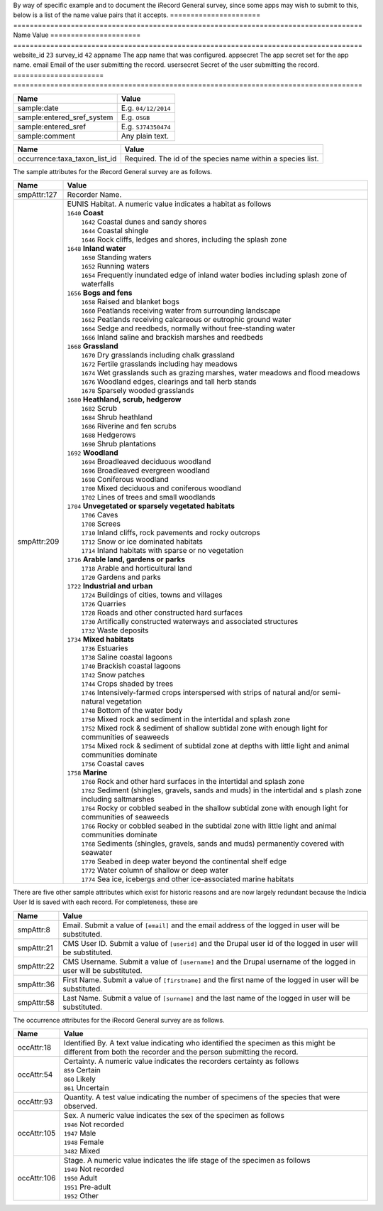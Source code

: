 By way of specific example and to document the iRecord General survey, since some apps may wish to submit to this,
below is a list of the name value pairs that it accepts.
======================  =====================================================================================
Name                    Value
======================  =====================================================================================
website_id              ``23``
survey_id               ``42``
appname                 The app name that was configured.
appsecret               The app secret set for the app name.
email                   Email of the user submitting the record.
usersecret              Secret of the user submitting the record.
======================  =====================================================================================

==========================  =================================================================================
Name                        Value
==========================  =================================================================================
sample:date                 E.g. ``04/12/2014``
sample:entered_sref_system  E.g. ``OSGB`` 
sample:entered_sref         E.g. ``SJ74350474``
sample:comment              Any plain text.
==========================  =================================================================================

=============================  ==============================================================================
Name                           Value
=============================  ==============================================================================
occurrence:taxa_taxon_list_id  Required. The id of the species name within a species list.
=============================  ==============================================================================

The sample attributes for the iRecord General survey are as follows.

======================  =====================================================================================
Name                    Value
======================  =====================================================================================
smpAttr:127             Recorder Name.
smpAttr:209             | EUNIS Habitat. A numeric value indicates a habitat as follows
                        | ``1640`` **Coast**
                        |   ``1642`` Coastal dunes and sandy shores
                        |   ``1644`` Coastal shingle
                        |   ``1646`` Rock cliffs, ledges and shores, including the splash zone
                        | ``1648`` **Inland water**
                        |   ``1650`` Standing waters
                        |   ``1652`` Running waters
                        |   ``1654`` Frequently inundated edge of inland water bodies including splash zone of waterfalls
                        | ``1656`` **Bogs and fens**
                        |   ``1658`` Raised and blanket bogs
                        |   ``1660`` Peatlands receiving water from surrounding landscape
                        |   ``1662`` Peatlands receiving calcareous or eutrophic ground water
                        |   ``1664`` Sedge and reedbeds, normally without free-standing water
                        |   ``1666`` Inland saline and brackish marshes and reedbeds
                        | ``1668`` **Grassland**
                        |   ``1670`` Dry grasslands including chalk grassland
                        |   ``1672`` Fertile grasslands including hay meadows
                        |   ``1674`` Wet grasslands such as grazing marshes, water meadows and flood meadows
                        |   ``1676`` Woodland edges, clearings and tall herb stands
                        |   ``1678`` Sparsely wooded grasslands
                        | ``1680`` **Heathland, scrub, hedgerow**
                        |   ``1682`` Scrub
                        |   ``1684`` Shrub heathland
                        |   ``1686`` Riverine and fen scrubs
                        |   ``1688`` Hedgerows
                        |   ``1690`` Shrub plantations
                        | ``1692`` **Woodland**
                        |   ``1694`` Broadleaved deciduous woodland
                        |   ``1696`` Broadleaved evergreen woodland
                        |   ``1698`` Coniferous woodland
                        |   ``1700`` Mixed deciduous and coniferous woodland
                        |   ``1702`` Lines of trees and small woodlands
                        | ``1704`` **Unvegetated or sparsely vegetated habitats**
                        |   ``1706`` Caves
                        |   ``1708`` Screes
                        |   ``1710`` Inland cliffs, rock pavements and rocky outcrops
                        |   ``1712`` Snow or ice dominated habitats
                        |   ``1714`` Inland habitats with sparse or no vegetation
                        | ``1716`` **Arable land, gardens or parks**
                        |   ``1718`` Arable and horticultural land
                        |   ``1720`` Gardens and parks
                        | ``1722`` **Industrial and urban**
                        |   ``1724`` Buildings of cities, towns and villages
                        |   ``1726`` Quarries
                        |   ``1728`` Roads and other constructed hard surfaces
                        |   ``1730`` Artifically constructed waterways and associated structures
                        |   ``1732`` Waste deposits
                        | ``1734`` **Mixed habitats**
                        |   ``1736`` Estuaries
                        |   ``1738`` Saline coastal lagoons
                        |   ``1740`` Brackish coastal lagoons
                        |   ``1742`` Snow patches
                        |   ``1744`` Crops shaded by trees
                        |   ``1746`` Intensively-farmed crops interspersed with strips of natural and/or 
                            semi-natural vegetation
                        |   ``1748`` Bottom of the water body
                        |   ``1750`` Mixed rock and sediment in the intertidal and splash zone
                        |   ``1752`` Mixed rock & sediment of shallow subtidal zone with enough light for 
                            communities of seaweeds
                        |   ``1754`` Mixed rock & sediment of subtidal zone at depths with little light and 
                            animal communities dominate
                        |   ``1756`` Coastal caves
                        | ``1758`` **Marine**
                        |   ``1760`` Rock and other hard surfaces in the intertidal and splash zone
                        |   ``1762`` Sediment (shingles, gravels, sands and muds) in the intertidal and s
                            plash zone including saltmarshes
                        |   ``1764`` Rocky or cobbled seabed in the shallow subtidal zone with enough 
                            light for communities of seaweeds
                        |   ``1766`` Rocky or cobbled seabed in the subtidal zone with little light and 
                            animal communities dominate
                        |   ``1768`` Sediments (shingles, gravels, sands and muds)  permanently covered 
                            with seawater
                        |   ``1770`` Seabed in deep water beyond the continental shelf edge
                        |   ``1772`` Water column of shallow or deep water
                        |   ``1774`` Sea ice, icebergs and other ice-associated marine habitats
======================  =====================================================================================

There are five other sample attributes which exist for historic reasons and are now largely redundant because
the Indicia User Id is saved with each record. For completeness, these are

======================  =====================================================================================
Name                    Value
======================  =====================================================================================
smpAttr:8               Email. Submit a value of ``[email]`` and the email address of the logged in user will 
                        be substituted.
smpAttr:21              CMS User ID. Submit a value of ``[userid]`` and the Drupal user id of the logged in
                        user will be substituted.
smpAttr:22              CMS Username. Submit a value of ``[username]`` and the Drupal username of the logged 
                        in user will be substituted.
smpAttr:36              First Name.  Submit a value of ``[firstname]`` and the first name of the logged 
                        in user will be substituted.
smpAttr:58              Last Name. Submit a value of ``[surname]`` and the last name of the logged 
                        in user will be substituted.
======================  =====================================================================================

The occurrence attributes for the iRecord General survey are as follows.

======================  =====================================================================================
Name                    Value
======================  =====================================================================================
occAttr:18              Identified By. A text value indicating who identified the specimen as this might be
                        different from both the recorder and the person submitting the record.
occAttr:54              | Certainty. A numeric value indicates the recorders certainty as follows
                        | ``859`` Certain
                        | ``860`` Likely
                        | ``861`` Uncertain
occAttr:93              Quantity. A test value indicating the number of specimens of the species that were
                        observed.
occAttr:105             | Sex. A numeric value indicates the sex of the specimen as follows
                        | ``1946`` Not recorded
                        | ``1947`` Male
                        | ``1948`` Female
                        | ``3482`` Mixed
occAttr:106             | Stage. A numeric value indicates the life stage of the specimen as follows
                        | ``1949`` Not recorded
                        | ``1950`` Adult
                        | ``1951`` Pre-adult
                        | ``1952`` Other
======================  =====================================================================================

